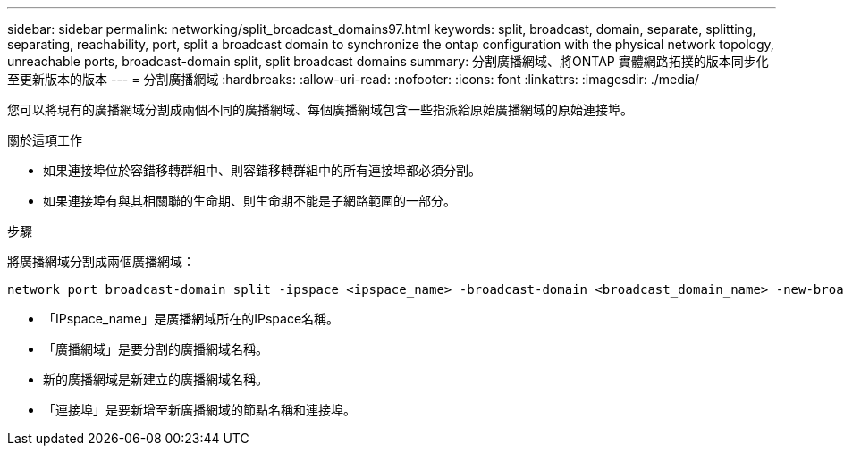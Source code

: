 ---
sidebar: sidebar 
permalink: networking/split_broadcast_domains97.html 
keywords: split, broadcast, domain, separate, splitting, separating, reachability, port, split a broadcast domain to synchronize the ontap configuration with the physical network topology, unreachable ports, broadcast-domain split, split broadcast domains 
summary: 分割廣播網域、將ONTAP 實體網路拓撲的版本同步化至更新版本的版本 
---
= 分割廣播網域
:hardbreaks:
:allow-uri-read: 
:nofooter: 
:icons: font
:linkattrs: 
:imagesdir: ./media/


[role="lead"]
您可以將現有的廣播網域分割成兩個不同的廣播網域、每個廣播網域包含一些指派給原始廣播網域的原始連接埠。

.關於這項工作
* 如果連接埠位於容錯移轉群組中、則容錯移轉群組中的所有連接埠都必須分割。
* 如果連接埠有與其相關聯的生命期、則生命期不能是子網路範圍的一部分。


.步驟
將廣播網域分割成兩個廣播網域：

....
network port broadcast-domain split -ipspace <ipspace_name> -broadcast-domain <broadcast_domain_name> -new-broadcast-domain <broadcast_domain_name> -ports <node:port,node:port>
....
* 「IPspace_name」是廣播網域所在的IPspace名稱。
* 「廣播網域」是要分割的廣播網域名稱。
* 新的廣播網域是新建立的廣播網域名稱。
* 「連接埠」是要新增至新廣播網域的節點名稱和連接埠。

